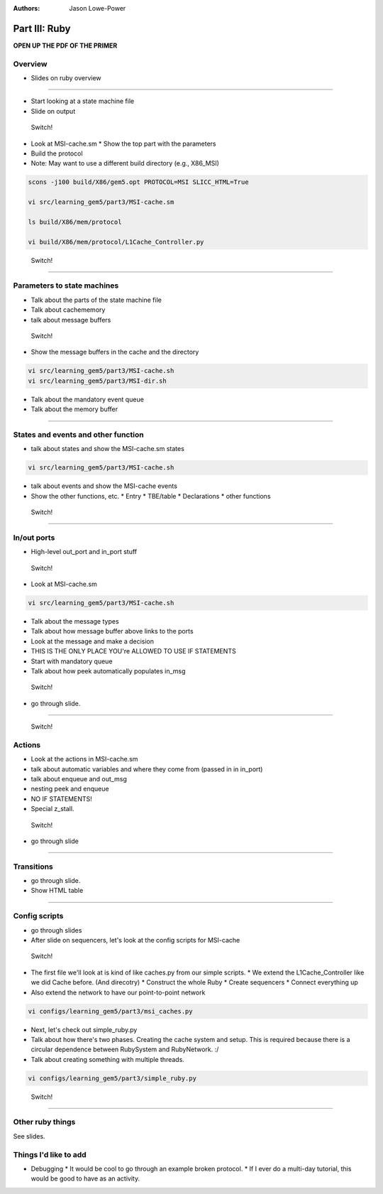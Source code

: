 :authors: Jason Lowe-Power

Part III: Ruby
======================================

**OPEN UP THE PDF OF THE PRIMER**

Overview
---------

* Slides on ruby overview

-------------------------------

* Start looking at a state machine file
* Slide on output

.. figure:: ../_static/figures/switch.png
   :width: 20 %

   Switch!

* Look at MSI-cache.sm
  * Show the top part with the parameters

* Build the protocol
* Note: May want to use a different build directory (e.g., X86_MSI)

.. code-block:: sh

    scons -j100 build/X86/gem5.opt PROTOCOL=MSI SLICC_HTML=True

    vi src/learning_gem5/part3/MSI-cache.sm

    ls build/X86/mem/protocol

    vi build/X86/mem/protocol/L1Cache_Controller.py


.. figure:: ../_static/figures/switch.png
   :width: 20 %

   Switch!


---------------------------------------

Parameters to state machines
-----------------------------

* Talk about the parts of the state machine file
* Talk about cachememory
* talk about message buffers


.. figure:: ../_static/figures/switch.png
   :width: 20 %

   Switch!


* Show the message buffers in the cache and the directory

.. code-block:: sh

    vi src/learning_gem5/part3/MSI-cache.sh
    vi src/learning_gem5/part3/MSI-dir.sh

* Talk about the mandatory event queue
* Talk about the memory buffer


-----------------------------------------

States and events and other function
-------------------------------------

* talk about states and show the MSI-cache.sm states

.. code-block:: sh

    vi src/learning_gem5/part3/MSI-cache.sh


* talk about events and show the MSI-cache events

* Show the other functions, etc.
  * Entry
  * TBE/table
  * Declarations
  * other functions

.. figure:: ../_static/figures/switch.png
   :width: 20 %

   Switch!

----------------------------------------

In/out ports
------------

* High-level out_port and in_port stuff

.. figure:: ../_static/figures/switch.png
   :width: 20 %

   Switch!

* Look at MSI-cache.sm


.. code-block:: sh

    vi src/learning_gem5/part3/MSI-cache.sh


* Talk about the message types
* Talk about how message buffer above links to the ports
* Look at the message and make a decision
* THIS IS THE ONLY PLACE YOU're ALLOWED TO USE IF STATEMENTS

* Start with mandatory queue
* Talk about how peek automatically populates in_msg

.. figure:: ../_static/figures/switch.png
   :width: 20 %

   Switch!

* go through slide.

------------------------------------------

.. figure:: ../_static/figures/switch.png
   :width: 20 %

   Switch!

Actions
-------

* Look at the actions in MSI-cache.sm

* talk about automatic variables and where they come from (passed in in in_port)
* talk about enqueue and out_msg
* nesting peek and enqueue
* NO IF STATEMENTS!

* Special z_stall.

.. figure:: ../_static/figures/switch.png
   :width: 20 %

   Switch!

* go through slide

-------------------------

Transitions
-----------

* go through slide.
* Show HTML table

--------------------------

Config scripts
--------------

* go through slides

* After slide on sequencers, let's look at the config scripts for MSI-cache


.. figure:: ../_static/figures/switch.png
   :width: 20 %

   Switch!

* The first file we'll look at is kind of like caches.py from our simple scripts.
  * We extend the L1Cache_Controller like we did Cache before. (And direcotry)
  * Construct the whole Ruby
  * Create sequencers
  * Connect everything up
* Also extend the network to have our point-to-point network

.. code-block:: sh

    vi configs/learning_gem5/part3/msi_caches.py


* Next, let's check out simple_ruby.py

* Talk about how there's two phases. Creating the cache system and setup. This is required because there is a circular dependence between RubySystem and RubyNetwork. :/
* Talk about creating something with multiple threads.

.. code-block:: sh

    vi configs/learning_gem5/part3/simple_ruby.py


.. figure:: ../_static/figures/switch.png
   :width: 20 %

   Switch!


-------------------------------------

Other ruby things
-----------------

See slides.


Things I'd like to add
----------------------

* Debugging
  * It would be cool to go through an example broken protocol.
  * If I ever do a multi-day tutorial, this would be good to have as an activity.

